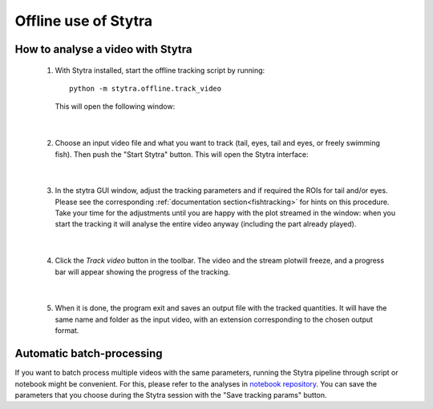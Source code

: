 Offline use of Stytra
=====================

How to analyse a video with Stytra
----------------------------------


 1. With Stytra installed, start the offline tracking script by running::

       python -m stytra.offline.track_video

    This will open the following window:

    .. image:: ../../screenshots/offline_start_window.png
       :scale: 60%
       :alt: offline starting window
       :align: center

|

 2. Choose an input video file and what you want to track (tail, eyes, tail and eyes, or freely swimming fish).
    Then push the "Start Stytra" button. This will open the Stytra interface:

    .. image:: ../../screenshots/offline_main_window.png
       :scale: 30%
       :alt: offline main window
       :align: center

|

 3. In the stytra GUI window, adjust the tracking parameters and if required the ROIs for tail and/or eyes. Please see the corresponding :ref:`documentation section<fishtracking>` for hints on this procedure. Take your time for the adjustments until you are happy with the plot streamed in the window: when you start the tracking it will analyse the entire video anyway  (including the part already played).

|

 4. Click the `Track video` button in the toolbar. The video and the stream plotwill freeze, and a progress bar will appear showing the progress of the tracking.

    .. image:: ../../screenshots/offline_progress_bar.png
       :scale: 30%
       :alt: offline main window
       :align: center

|

 5. When it is done, the program exit and saves an output file with the tracked quantities. It will have the same name and folder as the input video, with an extension corresponding to the chosen output format.


Automatic batch-processing
--------------------------

If you want to batch process multiple videos with the same parameters, running the Stytra pipeline through script or notebook might be convenient. For this, please refer to the analyses in `notebook repository <https://github.com/portugueslab/example_stytra_analysis>`_. You can save the parameters that you choose during the Stytra session with the "Save tracking params" button.

